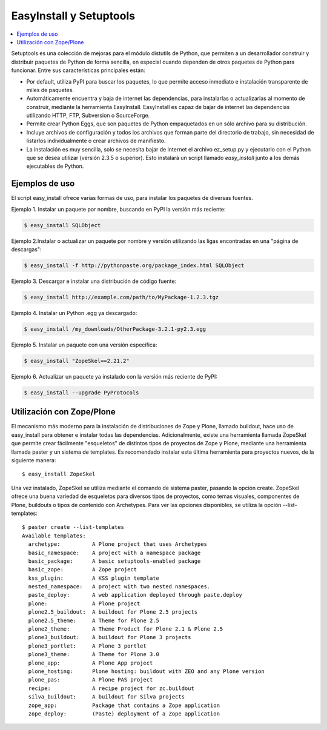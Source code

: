 EasyInstall y Setuptools
========================

.. contents :: :local:

Setuptools es una colección de mejoras para el módulo distutils de Python,
que permiten a un desarrollador construir y distribuir paquetes de Python de
forma sencilla, en especial cuando dependen de otros paquetes de Python para
funcionar. Entre sus características principales están:

* Por default, utiliza PyPI para buscar los paquetes, lo que permite acceso
  inmediato e instalación transparente de miles de paquetes.
* Automáticamente encuentra y baja de internet las dependencias, para
  instalarlas o actualizarlas al momento de construir, mediante la herramienta
  EasyInstall. EasyInstall es capaz de bajar de internet las dependencias
  utilizando HTTP, FTP, Subversion o SourceForge. 
* Permite crear Python Eggs, que son paquetes de Python empaquetados en un
  sólo archivo para su distribución.
* Incluye archivos de configuración y todos los archivos que forman parte del
  directorio de trabajo, sin necesidad de listarlos individualmente o crear
  archivos de manifiesto.
* La instalación es muy sencilla, solo se necesita bajar de internet el
  archivo ez_setup.py y ejecutarlo con el Python que se desea utilizar
  (versión 2.3.5 o superior). Esto instalará un script llamado `easy_install`
  junto a los demás ejecutables de Python.

Ejemplos de uso
---------------

El script easy_install ofrece varias formas de uso, para instalar los paquetes
de diversas fuentes.

Ejemplo 1. Instalar un paquete por nombre, buscando en PyPI la versión más
reciente: 

.. code-block:: sh

    $ easy_install SQLObject

Ejemplo 2.Instalar o actualizar un paquete por nombre y versión utilizando las
ligas encontradas en una "página de descargas": 

.. code-block:: sh

    $ easy_install -f http://pythonpaste.org/package_index.html SQLObject

Ejemplo 3. Descargar e instalar una distribución de código fuente: 

.. code-block:: sh

    $ easy_install http://example.com/path/to/MyPackage-1.2.3.tgz

Ejemplo 4. Instalar un Python .egg ya descargado: 

.. code-block:: sh

    $ easy_install /my_downloads/OtherPackage-3.2.1-py2.3.egg

Ejemplo 5. Instalar un paquete con una versión especifica: 

.. code-block:: sh

    $ easy_install "ZopeSkel==2.21.2"

Ejemplo 6. Actualizar un paquete ya instalado con la versión más reciente de
PyPI: 

.. code-block:: sh

    $ easy_install --upgrade PyProtocols

Utilización con Zope/Plone
--------------------------

El mecanismo más moderno para la instalación de distribuciones de Zope y
Plone, llamado buildout, hace uso de easy_install para obtener e instalar
todas las dependencias. Adicionalmente, existe una herramienta llamada
ZopeSkel que permite crear fácilmente "esqueletos" de distintos tipos de
proyectos de Zope y Plone, mediante una herramienta llamada paster y un
sistema de templates. Es recomendado instalar esta última herramienta para
proyectos nuevos, de la siguiente manera::

    $ easy_install ZopeSkel

Una vez instalado, ZopeSkel se utiliza mediante el comando de sistema paster,
pasando la opción create. ZopeSkel ofrece una buena variedad de esqueletos
para diversos tipos de proyectos, como temas visuales, componentes de Plone,
buildouts o tipos de contenido con Archetypes. Para ver las opciones
disponibles, se utiliza la opción --list-templates::

    $ paster create --list-templates
    Available templates:
      archetype:          A Plone project that uses Archetypes
      basic_namespace:    A project with a namespace package
      basic_package:      A basic setuptools-enabled package
      basic_zope:         A Zope project
      kss_plugin:         A KSS plugin template
      nested_namespace:   A project with two nested namespaces.
      paste_deploy:       A web application deployed through paste.deploy
      plone:              A Plone project
      plone2.5_buildout:  A buildout for Plone 2.5 projects
      plone2.5_theme:     A Theme for Plone 2.5
      plone2_theme:       A Theme Product for Plone 2.1 & Plone 2.5
      plone3_buildout:    A buildout for Plone 3 projects
      plone3_portlet:     A Plone 3 portlet
      plone3_theme:       A Theme for Plone 3.0
      plone_app:          A Plone App project
      plone_hosting:      Plone hosting: buildout with ZEO and any Plone version
      plone_pas:          A Plone PAS project
      recipe:             A recipe project for zc.buildout
      silva_buildout:     A buildout for Silva projects
      zope_app:           Package that contains a Zope application
      zope_deploy:        (Paste) deployment of a Zope application


